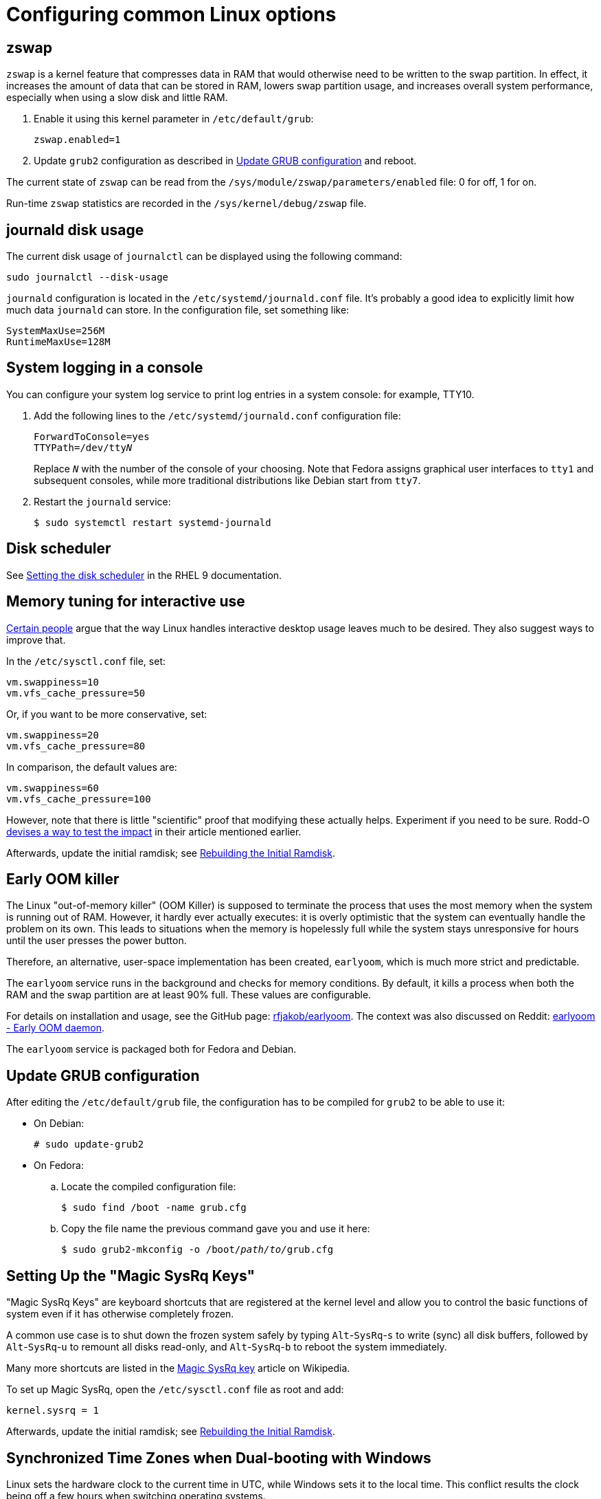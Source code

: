 = Configuring common Linux options

== zswap [[zswap]]

`zswap` is a kernel feature that compresses data in RAM that would otherwise need to be written to the swap partition. In effect, it increases the amount of data that can be stored in RAM, lowers swap partition usage, and increases overall system performance, especially when using a slow disk and little RAM.

. Enable it using this kernel parameter in `/etc/default/grub`:
+
----
zswap.enabled=1
----

. Update `grub2` configuration as described in <<update-grub>> and reboot.

The current state of `zswap` can be read from the `/sys/module/zswap/parameters/enabled` file: 0 for off, 1 for on.

Run-time `zswap` statistics are recorded in the `/sys/kernel/debug/zswap` file.

== journald disk usage [[journald-disk-usage]]

The current disk usage of `journalctl` can be displayed using the following command:

[source,bash]
----
sudo journalctl --disk-usage
----

`journald` configuration is located in the `/etc/systemd/journald.conf` file. It's probably a good idea to explicitly limit how much data `journald` can store. In the configuration file, set something like:

----
SystemMaxUse=256M
RuntimeMaxUse=128M
----

== System logging in a console [[console-log]]

You can configure your system log service to print log entries in a system console: for example, TTY10.

. Add the following lines to the `/etc/systemd/journald.conf` configuration file:
+
[subs=+quotes]
----
ForwardToConsole=yes
TTYPath=/dev/tty__N__
----
+
Replace `__N__` with the number of the console of your choosing. Note that Fedora assigns graphical user interfaces to `tty1` and subsequent consoles, while more traditional distributions like Debian start from `tty7`.

. Restart the `journald` service:
+
[source,bash]
----
$ sudo systemctl restart systemd-journald
----

== Disk scheduler [[blk-mq]]

See link:https://access.redhat.com/documentation/en-us/red_hat_enterprise_linux/9/html/monitoring_and_managing_system_status_and_performance/setting-the-disk-scheduler_monitoring-and-managing-system-status-and-performance[Setting the disk scheduler] in the RHEL 9 documentation.

== Memory tuning for interactive use [[memory-tuning]]

https://rudd-o.com/linux-and-free-software/tales-from-responsivenessland-why-linux-feels-slow-and-how-to-fix-that[Certain people] argue that the way Linux handles interactive desktop usage leaves much to be desired. They also suggest ways to improve that.

In the `/etc/sysctl.conf` file, set:

----
vm.swappiness=10
vm.vfs_cache_pressure=50
----

Or, if you want to be more conservative, set:

----
vm.swappiness=20
vm.vfs_cache_pressure=80
----

In comparison, the default values are:

----
vm.swappiness=60
vm.vfs_cache_pressure=100
----

However, note that there is little "scientific" proof that modifying these actually helps. Experiment if you need to be sure. Rodd-O https://rudd-o.com/linux-and-free-software/tales-from-responsivenessland-why-linux-feels-slow-and-how-to-fix-that[devises a way to test the impact] in their article mentioned earlier.

Afterwards, update the initial ramdisk; see <<rebuild-initramfs>>.

== Early OOM killer [[early-oom]]

The Linux "out-of-memory killer" (OOM Killer) is supposed to terminate the process that uses the most memory when the system is running out of RAM. However, it hardly ever actually executes: it is overly optimistic that the system can eventually handle the problem on its own. This leads to situations when the memory is hopelessly full while the system stays unresponsive for hours until the user presses the power button.

Therefore, an alternative, user-space implementation has been created, `earlyoom`, which is much more strict and predictable.

The `earlyoom` service runs in the background and checks for memory conditions. By default, it kills a process when both the RAM and the swap partition are at least 90% full. These values are configurable.

For details on installation and usage, see the GitHub page: https://github.com/rfjakob/earlyoom[rfjakob/earlyoom]. The context was also discussed on Reddit: https://www.reddit.com/r/linux/comments/7e0pgm/earlyoom_early_oom_daemon/[earlyoom - Early OOM daemon].

The `earlyoom` service is packaged both for Fedora and Debian.


== Update GRUB configuration [[update-grub]]

After editing the `/etc/default/grub` file, the configuration has to be compiled for `grub2` to be able to use it:

- On Debian:
+
[source,bash]
----
# sudo update-grub2
----

- On Fedora:

.. Locate the compiled configuration file:
+
[source,bash]
----
$ sudo find /boot -name grub.cfg
----

.. Copy the file name the previous command gave you and use it here:
+
[source,bash,subs=+quotes]
....
$ sudo grub2-mkconfig -o /boot/__path/to/__grub.cfg
....

== Setting Up the "Magic SysRq Keys" [[magic-sysrq]]

"Magic SysRq Keys" are keyboard shortcuts that are registered at the kernel level and allow you to control the basic functions of system even if it has otherwise completely frozen.

A common use case is to shut down the frozen system safely by typing `Alt`-`SysRq`-`s` to write (sync) all disk buffers, followed by `Alt`-`SysRq`-`u` to remount all disks read-only, and `Alt`-`SysRq`-`b` to reboot the system immediately.

Many more shortcuts are listed in the https://en.wikipedia.org/wiki/Magic_SysRq_key#Commands[Magic SysRq key] article on Wikipedia.

To set up Magic SysRq, open the `/etc/sysctl.conf` file as root and add:

----
kernel.sysrq = 1
----

Afterwards, update the initial ramdisk; see <<rebuild-initramfs>>.

== Synchronized Time Zones when Dual-booting with Windows [[dual-boot-time-zones]]

Linux sets the hardware clock to the current time in UTC, while Windows sets it to the local time. This conflict results the clock being off a few hours when switching operating systems.

One solution is to persuade Linux to use local time instead. Surprisingly, this is extremely hard, as core system services expect UTC.

The other way is to configure Windows to use UTC. This is relatively easy. The Arch Linux Wiki describes the process in the https://wiki.archlinux.org/index.php/Time#UTC_in_Windows[UTC in Windows] section of the https://wiki.archlinux.org/index.php/Time[Time] article.

== Disable watchdog

`watchdog` is a kernel service, which allows to debug system lock-ups. However, to be honest, it's really not that useful for you as a desktop user. On the other hand, it periodically creates interrupts, which wake the CPU up from low-power sleep. Therefore, if power consumption is a concern, you can safely turn `watchdog` off.

There are two main ways to configure `watchdog`: in a kernel parameter or using `sysctl`. They should have the same effect, so it's up to you which one to choose.

- To disable `watchdog` using a kernel parameter:
. Edit the `/etc/default/grub` file and add the following to the kernel command line:
+
----
nmi_watchdog=0
----
+
. Update `grub2` configuration as described in <<update-grub>>.
- To disable `watchdog` using `sysctl`, edit the `/etc/sysctl.conf` and add there:
+
----
kernel.nmi_watchdog=0
----

You can read the current state of `watchdog` from the `/proc/sys/kernel/nmi_watchdog` file: `0` for disabled, `1` for enabled`.

Afterwards, update the initial ramdisk; see <<rebuild-initramfs>>.

== Trimming Your SSD [[fstrim]]

If your computer uses a solid-state disk (SSD), you should https://en.wikipedia.org/wiki/Trim_(computing)["trim"] the file systems on it regularly. Your distributions might already do that for you: Ubuntu runs `fstrim` weekly.

On Fedora and Debian, you need to manually enable a service that trims disks periodically:

. If you're using Debian, copy the service file so that it can be actually used:
+
[source,bash]
----
sudo cp /usr/share/doc/util-linux/examples/fstrim.{service,timer} \
        -t /etc/systemd/system/
----

. Enable the weekly timer:
+
[source,bash]
----
sudo systemctl enable fstrim.timer
----

== Configuring the Virtual Console [[console-font]]

The Linux virtual console, which displays, for example, the boot process, uses its own font and keyboard layout settings. These can be modified either on the kernel command line or in the `/etc/vconsole.conf` configuration file.

By default, Fedora uses the classic _eurlatgr_ font, while Debian has switched to the great, but much more opinionated, _Terminus_ font. To see the console fonts available on your system, browse the `/lib/kbd/consolefonts/` directory. To install _Terminus_ on Fedora, use:

[source,bash]
----
sudo dnf install terminus-fonts-console
----

Then, edit the `/etc/vconsole.conf` file and set the `FONT` variable. For example, for the console to use _Terminus_ size 18 for Central European encodings:

----
FONT="ter-218n"
----

This can also be achieved by adding the `vconsole.font=ter-218n` parameter to the kernel command line in the `/etc/default/grub` file.

// TODO: Find out whether there's any benefit in using the kernel option.

See also the *vconsole.conf*(5) man page for more information on configuring the console, including the keyboard layout.

== Rebuilding the Initial Ramdisk [[rebuild-initramfs]]

After changing `sysctl` settings, rebuilt the initial ramdisk in order for the updated settings to take effect early in the boot process.

- In Fedora:
+
[source,bash]
----
sudo dracut -f
----

- In Debian:
+
[source,bash]
----
sudo update-initramfs
----
+
Or:
+
[source,bash]
----
sudo dracut-update-initramfs
----

== Updating Firmware

Some manufacturers (mostly Dell, Lenovo) provide firmware updates via the native Linux `fwupd` mechanism.

* To check for updates:
+
----
sudo fwupdmgr refresh
sudo fwupdmgr get-updates
----

* To apply them:
+
----
sudo fwupdmgr update
----

== A Tuned Profile to Increase Desktop Responsiveness [[tuned-responsiveness]]

. Install and enable the `tuned` service.

. Create the `/etc/tuned/interactive/tuned.conf` file with the following content:
+
----
[main]
summary=My own Tuned profile for an interactive desktop system
include=desktop

[cpu]
governor=ondemand|powersave

[sysctl]
# The defaults on Fedora 30; these values are interdependent:
# kernel.sched_min_granularity_ns=2250000   
# kernel.sched_latency_ns=18000000
# kernel.sched_wakeup_granularity_ns=3000000  

# The defaults divided by 4 to reduce latency:
kernel.sched_min_granularity_ns=562500   
kernel.sched_latency_ns=4500000
kernel.sched_wakeup_granularity_ns=750000

vm.swappiness=10
vm.vfs_cache_pressure=50

[disk]
# On all disks, use BFQ, which is an excellent scheduler for interactivity
elevator=bfq

[sysfs]
# Apply some tunings to sda, which should be the primary and also the fastest disk on your system (at least on desktops and laptops)

# Low latency in mq-deadline in case it's set instead of BFQ:
# /sys/block/sda/queue/iosched/fifo_batch=8
# /sys/block/sda/queue/iosched/read_expire=50

# Low latency in BFQ (optional because BFQ already works well on its own):
# Halve the idle wait time; should improve throughput on SSDs
/sys/block/sda/queue/iosched/slice_idle=4
# Halve the time to expire read requests
/sys/block/sda/queue/iosched/fifo_expire_sync=62
/sys/block/sda/queue/iosched/timeout_sync=62

# Power-saving features
[audio]
timeout=10
----

. Apply the profile:
+
----
sudo tuned-adm profile interactive
----


== Enable VSync in X.org [[xorg-vsync]]

VSync is a graphics feature that prevents screen tearing, such as when scrolling web pages. Try enabling VSync and test if it helps under different conditions.

To enable VSync in X.org for the Intel driver:

. Create the `/etc/X11/xorg.conf.d/20-intel.conf` configuration file containing:
+
----
Section "Device"
    Identifier "Intel Graphics"
    Driver "intel"
    Option "TearFree" "true"
EndSection
----

. Restart your session.


== My Personal Dotfiles [[my-dotfiles]]

Many people keep their config files in a git repository, myself included. If you'd like to use my _dotfiles_ or just get some inspiration, see my https://gitlab.com/mrksu/dotfiles[dotfiles] repository on GitLab.

=== Guides to Set Up Dotfiles [[dotfiles-guides]]

* link:https://dotfiles.github.io/[]
* link:https://www.gnu.org/software/stow/[]
* link:https://medium.com/@webprolific/getting-started-with-dotfiles-43c3602fd789[]
